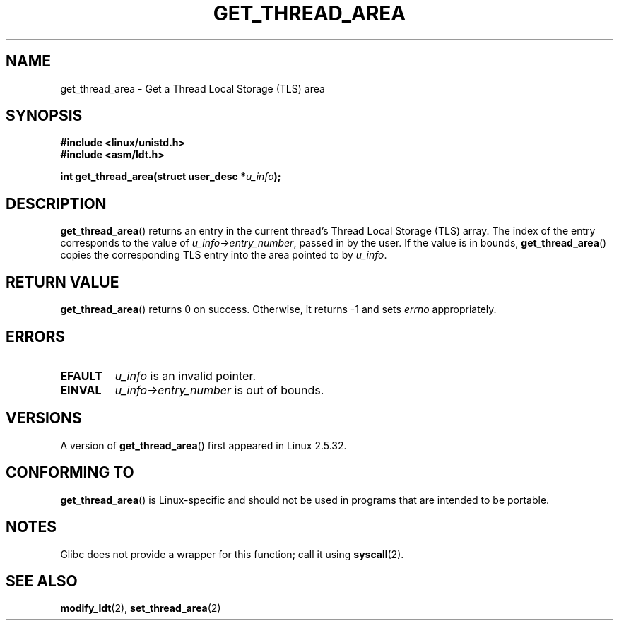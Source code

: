 .\" Copyright (C) 2003 Free Software Foundation, Inc.
.\" This file is distributed according to the GNU General Public License.
.\" See the file COPYING in the top level source directory for details.
.\"
.\" Written by Kent Yoder.
.TH GET_THREAD_AREA 2 2008-11-27 "Linux" "Linux Programmer's Manual"
.SH NAME
get_thread_area \- Get a Thread Local Storage (TLS) area
.SH "SYNOPSIS"
.B #include <linux/unistd.h>
.br
.B #include <asm/ldt.h>
.sp
.BI "int get_thread_area(struct user_desc *" u_info );
.SH "DESCRIPTION"
.BR get_thread_area ()
returns an entry in the current thread's Thread Local Storage (TLS) array.
The index of the entry corresponds to the value
of \fIu_info\->entry_number\fP, passed in by the user.
If the value is in bounds,
.BR get_thread_area ()
copies the corresponding
TLS entry into the area pointed to by \fIu_info\fP.
.SH "RETURN VALUE"
.BR get_thread_area ()
returns 0 on success.
Otherwise, it returns \-1 and sets
.I errno
appropriately.
.SH ERRORS
.TP
.B EFAULT
\fIu_info\fP is an invalid pointer.
.TP
.B EINVAL
\fIu_info\->entry_number\fP is out of bounds.
.SH VERSIONS
A version of
.BR get_thread_area ()
first appeared in Linux 2.5.32.
.SH "CONFORMING TO"
.BR get_thread_area ()
is Linux-specific and should not be used in programs
that are intended to be portable.
.SH NOTES
Glibc does not provide a wrapper for this function;
call it using
.BR syscall (2).
.SH "SEE ALSO"
.BR modify_ldt (2),
.BR set_thread_area (2)
